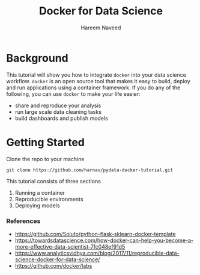 #+TITLE: Docker for Data Science 
#+AUTHOR: Hareem Naveed
#+EMAIL: hnaveed@munichre.ca
#+STARTUP: showeverything
#+STARTUP: nohideblocks
#+STARTUP: Indent

* Background

This tutorial will show you how to integrate =docker= into your data science workflow. =docker= is an open source tool that makes it easy to build, deploy and run applications using a container framework. If you do any of the following, you can use =docker= to make your life easier:

- share and reproduce your analysis
- run large scale data cleaning tasks
- build dashboards and publish models 

* Getting Started

Clone the repo to your machine

#+BEGIN_EXAMPLE
 git clone https://github.com/harnav/pydata-docker-tutorial.git
#+END_EXAMPLE

This tutorial consists of three sections

1. Running a container
2. Reproducible environments
3. Deploying models

*** References

- https://github.com/Soluto/python-flask-sklearn-docker-template
- https://towardsdatascience.com/how-docker-can-help-you-become-a-more-effective-data-scientist-7fc048ef91d5
- https://www.analyticsvidhya.com/blog/2017/11/reproducible-data-science-docker-for-data-science/
- https://github.com/docker/labs








 

